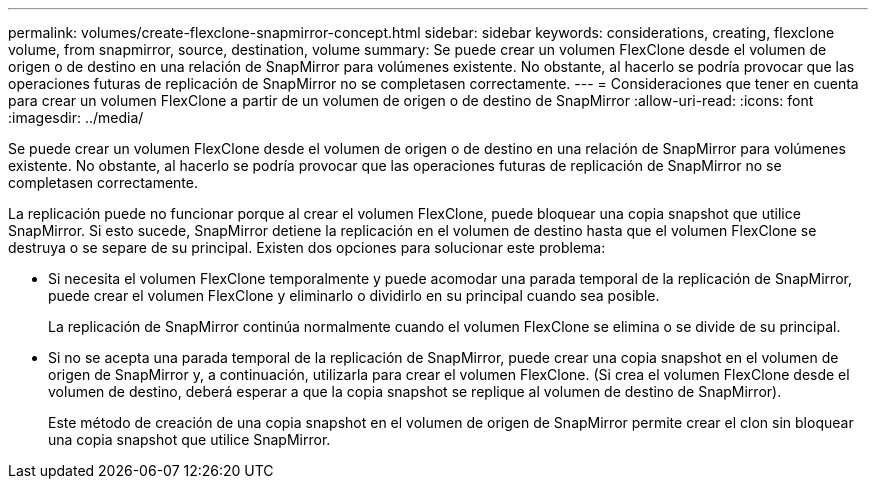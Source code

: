 ---
permalink: volumes/create-flexclone-snapmirror-concept.html 
sidebar: sidebar 
keywords: considerations, creating, flexclone volume, from snapmirror, source, destination, volume 
summary: Se puede crear un volumen FlexClone desde el volumen de origen o de destino en una relación de SnapMirror para volúmenes existente. No obstante, al hacerlo se podría provocar que las operaciones futuras de replicación de SnapMirror no se completasen correctamente. 
---
= Consideraciones que tener en cuenta para crear un volumen FlexClone a partir de un volumen de origen o de destino de SnapMirror
:allow-uri-read: 
:icons: font
:imagesdir: ../media/


[role="lead"]
Se puede crear un volumen FlexClone desde el volumen de origen o de destino en una relación de SnapMirror para volúmenes existente. No obstante, al hacerlo se podría provocar que las operaciones futuras de replicación de SnapMirror no se completasen correctamente.

La replicación puede no funcionar porque al crear el volumen FlexClone, puede bloquear una copia snapshot que utilice SnapMirror. Si esto sucede, SnapMirror detiene la replicación en el volumen de destino hasta que el volumen FlexClone se destruya o se separe de su principal. Existen dos opciones para solucionar este problema:

* Si necesita el volumen FlexClone temporalmente y puede acomodar una parada temporal de la replicación de SnapMirror, puede crear el volumen FlexClone y eliminarlo o dividirlo en su principal cuando sea posible.
+
La replicación de SnapMirror continúa normalmente cuando el volumen FlexClone se elimina o se divide de su principal.

* Si no se acepta una parada temporal de la replicación de SnapMirror, puede crear una copia snapshot en el volumen de origen de SnapMirror y, a continuación, utilizarla para crear el volumen FlexClone. (Si crea el volumen FlexClone desde el volumen de destino, deberá esperar a que la copia snapshot se replique al volumen de destino de SnapMirror).
+
Este método de creación de una copia snapshot en el volumen de origen de SnapMirror permite crear el clon sin bloquear una copia snapshot que utilice SnapMirror.


